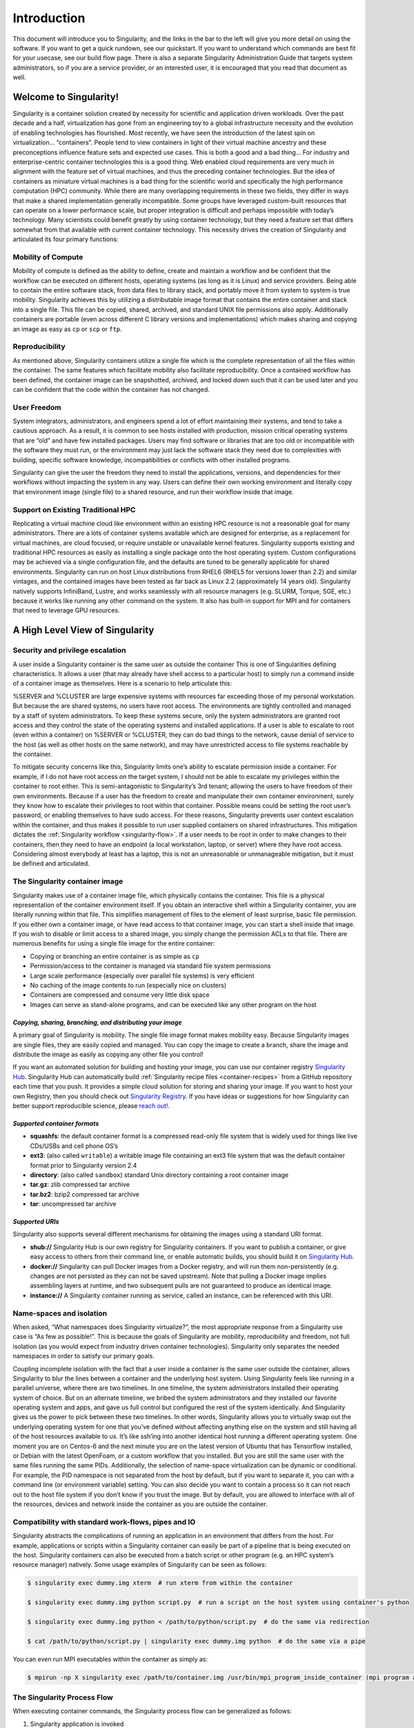 ============
Introduction
============

This document will introduce you to Singularity, and the links in the
bar to the left will give you more detail on using the software. If you
want to get a quick rundown, see our quickstart. If you want to
understand which commands are best fit for your usecase, see our build
flow page. There is also a separate Singularity Administration Guide
that targets system administrators, so if you are a service provider, or
an interested user, it is encouraged that you read that document as
well.

-----------------------
Welcome to Singularity!
-----------------------

Singularity is a container solution created by necessity for
scientific and application driven workloads.
Over the past decade and a half, virtualization has gone from an
engineering toy to a global infrastructure necessity and the evolution
of enabling technologies has flourished. Most recently, we have seen
the introduction of the latest spin on virtualization… “containers”.
People tend to view containers in light of their virtual machine
ancestry and these preconceptions influence feature sets and expected
use cases. This is both a good and a bad thing...
For industry and enterprise-centric container technologies this is a
good thing. Web enabled cloud requirements are very much in alignment
with the feature set of virtual machines, and thus the preceding
container technologies. But the idea of containers as miniature
virtual machines is a bad thing for the scientific world and
specifically the high performance computation (HPC) community. While
there are many overlapping requirements in these two fields, they
differ in ways that make a shared implementation generally
incompatible. Some groups have leveraged custom-built resources that
can operate on a lower performance scale, but proper integration is
difficult and perhaps impossible with today’s technology.
Many scientists could benefit greatly by using container technology,
but they need a feature set that differs somewhat from that available
with current container technology. This necessity drives the creation
of Singularity and articulated its four primary functions:

Mobility of Compute
===================

Mobility of compute is defined as the ability to define, create and
maintain a workflow and be confident that the workflow can be executed
on different hosts, operating systems (as long as it is Linux) and
service providers. Being able to contain the entire software stack,
from data files to library stack, and portably move it from system to
system is true mobility.
Singularity achieves this by utilizing a distributable image format
that contains the entire container and stack into a single file. This
file can be copied, shared, archived, and standard UNIX file
permissions also apply. Additionally containers are portable (even
across different C library versions and implementations) which makes
sharing and copying an image as easy as ``cp`` or ``scp`` or ``ftp``.

Reproducibility
===============

As mentioned above, Singularity containers utilize a single file which is the complete
representation of all the files within the container. The same
features which facilitate mobility also facilitate reproducibility.
Once a contained workflow has been defined, the container image can be
snapshotted, archived, and locked down such that it can be used later
and you can be confident that the code within the container has not
changed.

User Freedom
============

System integrators, administrators, and engineers spend a lot
of effort maintaining their systems, and tend to take a cautious
approach. As a result, it is common to see hosts installed with
production, mission critical operating systems that are “old” and have
few installed packages. Users may find software or libraries that are
too old or incompatible with the software they must run, or the
environment may just lack the software stack they need due to
complexities with building, specific software knowledge,
incompatibilities or conflicts with other installed programs.

Singularity can give the user the freedom they need to install the
applications, versions, and dependencies for their workflows without
impacting the system in any way. Users can define their own working
environment and literally copy that environment image (single file) to
a shared resource, and run their workflow inside that image.

Support on Existing Traditional HPC
===================================

Replicating a virtual machine cloud like environment within an
existing HPC resource is not a reasonable goal for many
administrators. There are a lots of container systems available which
are designed for enterprise, as a replacement for virtual machines,
are cloud focused, or require unstable or unavailable kernel features.
Singularity supports existing and traditional HPC resources as easily
as installing a single package onto the host operating system. Custom
configurations may be achieved via a single configuration file, and
the defaults are tuned to be generally applicable for shared
environments.
Singularity can run on host Linux distributions from RHEL6 (RHEL5 for
versions lower than 2.2) and similar vintages, and the contained
images have been tested as far back as Linux 2.2 (approximately 14
years old). Singularity natively supports InfiniBand, Lustre, and
works seamlessly with all resource managers (e.g. SLURM, Torque, SGE,
etc.) because it works like running any other command on the system.
It also has built-in support for MPI and for containers that need to
leverage GPU resources.

--------------------------------
A High Level View of Singularity
--------------------------------

.. _security-and-privilege-escalation:

Security and privilege escalation
=================================

A user inside a Singularity container
is the same user as outside the container
This is one of Singularities defining characteristics. It allows a
user (that may already have shell access to a particular host) to
simply run a command inside of a container image as themselves. Here
is a scenario to help articulate this:

%SERVER and %CLUSTER are large expensive systems with resources far
exceeding those of my personal workstation. But because the are
shared systems, no users have root access. The environments are
tightly controlled and managed by a staff of system administrators.
To keep these systems secure, only the system administrators are
granted root access and they control the state of the operating
systems and installed applications. If a user is able to escalate to
root (even within a container) on %SERVER or %CLUSTER, they can do
bad things to the network, cause denial of service to the host (as
well as other hosts on the same network), and may have unrestricted
access to file systems reachable by the container.

To mitigate security concerns like this, Singularity limits one’s
ability to escalate permission inside a container. For example, if I
do not have root access on the target system, I should not be able to
escalate my privileges within the container to root either. This is
semi-antagonistic to Singularity’s 3rd tenant; allowing the users to
have freedom of their own environments. Because if a user has the
freedom to create and manipulate their own container environment,
surely they know how to escalate their privileges to root within that
container. Possible means could be setting the root user’s password,
or enabling themselves to have sudo access. For these reasons,
Singularity prevents user context escalation within the container, and
thus makes it possible to run user supplied containers on shared
infrastructures.
This mitigation dictates the :ref:`Singularity workflow <singularity-flow>`. If a user needs to be root
in order to make changes to their containers, then they need to have
an endpoint (a local workstation, laptop, or server) where they have
root access. Considering almost everybody at least has a laptop, this
is not an unreasonable or unmanageable mitigation, but it must be
defined and articulated.

The Singularity container image
===============================

Singularity makes use of a container image
file, which physically contains the container. This file is a physical
representation of the container environment itself. If you obtain an
interactive shell within a Singularity container, you are literally
running within that file.
This simplifies management of files to the element of least surprise,
basic file permission. If you either own a container image, or have
read access to that container image, you can start a shell inside that
image. If you wish to disable or limit access to a shared image, you
simply change the permission ACLs to that file.
There are numerous benefits for using a single file image for the
entire container:

-  Copying or branching an entire container is as simple as ``cp``

-  Permission/access to the container is managed via standard file
   system permissions

-  Large scale performance (especially over parallel file systems) is
   very efficient

-  No caching of the image contents to run (especially nice on clusters)

-  Containers are compressed and consume very little disk space

-  Images can serve as stand-alone programs, and can be executed like
   any other program on the host

*Copying, sharing, branching, and distributing your image*
----------------------------------------------------------

A primary goal of Singularity is mobility. The single file image
format makes mobility easy. Because Singularity images are single
files, they are easily copied and managed. You can copy the image to
create a branch, share the image and distribute the image as easily as
copying any other file you control!

If you want an automated solution for building and hosting your image,
you can use our container registry `Singularity Hub <https://singularity-hub.org/>`_. Singularity Hub
can automatically build :ref:`Singularity recipe files <container-recipes>` from
a GitHub repository each time that you push. It provides a simple cloud
solution for storing and sharing your image. If you want to host your own
Registry, then you should check out `Singularity Registry <https://www.github.com/singularityhub/sregistry>`_.
If you have ideas or suggestions for how Singularity can better support
reproducible science, please `reach out! <https://www.sylabs.io/contact/>`_.

*Supported container formats*
-----------------------------

-  **squashfs**: the default container format is a compressed read-only
   file system that is widely used for things like live CDs/USBs and
   cell phone OS’s

-  **ext3**: (also called ``writable``) a writable image file containing an ext3
   file system that was the default container format prior to
   Singularity version 2.4

-  **directory**: (also called ``sandbox``) standard Unix directory containing a
   root container image

-  **tar.gz**: zlib compressed tar archive

-  **tar.bz2**: bzip2 compressed tar archive

-  **tar**: uncompressed tar archive

*Supported URIs*
----------------

Singularity also supports several different mechanisms for obtaining the
images using a standard URI format.

-  **shub://** Singularity Hub is our own registry for Singularity
   containers. If you want to publish a container, or give easy access
   to others from their command line, or enable automatic builds, you
   should build it on `Singularity Hub <https://singularity-hub.org/>`_.

-  **docker://** Singularity can pull Docker images from a Docker
   registry, and will run them non-persistently (e.g. changes are not
   persisted as they can not be saved upstream). Note that pulling a
   Docker image implies assembling layers at runtime, and two subsequent
   pulls are not guaranteed to produce an identical image.

-  **instance://** A Singularity container running as service, called an
   instance, can be referenced with this URI.

Name-spaces and isolation
=========================

When asked, “What namespaces does Singularity virtualize?”, the most
appropriate response from a Singularity use case is “As few as
possible!”. This is because the goals of Singularity are mobility,
reproducibility and freedom, not full isolation (as you would expect
from industry driven container technologies). Singularity only
separates the needed namespaces in order to satisfy our primary goals.

Coupling incomplete isolation with the fact that a user inside a
container is the same user outside the container, allows Singularity
to blur the lines between a container and the underlying host system.
Using Singularity feels like running in a parallel universe, where
there are two timelines. In one timeline, the system administrators
installed their operating system of choice. But on an alternate
timeline, we bribed the system administrators and they installed our
favorite operating system and apps, and gave us full control but
configured the rest of the system identically. And Singularity gives
us the power to pick between these two timelines.
In other words, Singularity allows you to virtually swap out the
underlying operating system for one that you’ve defined without
affecting anything else on the system and still having all of the host
resources available to us.
It’s like ssh’ing into another identical host running a different
operating system. One moment you are on Centos-6 and the next minute
you are on the latest version of Ubuntu that has Tensorflow installed,
or Debian with the latest OpenFoam, or a custom workflow that you
installed. But you are still the same user with the same files running
the same PIDs.
Additionally, the selection of name-space virtualization can be
dynamic or conditional. For example, the PID namespace is not
separated from the host by default, but if you want to separate it,
you can with a command line (or environment variable) setting. You can
also decide you want to contain a process so it can not reach out to
the host file system if you don’t know if you trust the image. But by
default, you are allowed to interface with all of the resources,
devices and network inside the container as you are outside the
container.

Compatibility with standard work-flows, pipes and IO
====================================================

Singularity abstracts the complications of running an application in
an environment that differs from the host. For example, applications
or scripts within a Singularity container can easily be part of a
pipeline that is being executed on the host. Singularity containers
can also be executed from a batch script or other program (e.g. an HPC
system’s resource manager) natively.
Some usage examples of Singularity can be seen as follows:

.. code-block:: none

    $ singularity exec dummy.img xterm  # run xterm from within the container

    $ singularity exec dummy.img python script.py  # run a script on the host system using container's python

    $ singularity exec dummy.img python < /path/to/python/script.py  # do the same via redirection

    $ cat /path/to/python/script.py | singularity exec dummy.img python  # do the same via a pipe


You can even run MPI executables within the container as simply as:

.. code-block:: none

    $ mpirun -np X singularity exec /path/to/container.img /usr/bin/mpi_program_inside_container (mpi program args)

The Singularity Process Flow
============================

When executing container commands, the Singularity process flow can be
generalized as follows:

#. Singularity application is invoked

#. Global options are parsed and activated

#. The Singularity command (subcommand) process is activated

#. Subcommand options are parsed

#. The appropriate sanity checks are made

#. Environment variables are set

#. The Singularity Execution binary is called (``sexec``)

#. Sexec determines if it is running privileged and calls the ``SUID`` code if
   necessary

#. Namespaces are created depending on configuration and process
   requirements

#. The Singularity image is checked, parsed, and mounted in the
   namespace

#. Bind mount points are setup so that files on the host are visible in
   the ``CLONE_NEWNS`` container

#. The namespace ``CLONE_FS`` is used to virtualize a new root file system

#. Singularity calls ``execvp()`` and Singularity process itself is replaced by the
   process inside the container

#. When the process inside the container exits, all namespaces collapse
   with that process, leaving a clean system

All of the above steps take approximately 15-25 thousandths of a second
to run, which is fast enough to seem instantaneous.

------------------------------
The Singularity Usage Workflow
------------------------------

The security model of Singularity (as described above, :ref:`"A user inside a Singularity container is the same user as outside the container" <security-and-privilege-escalation>`) defines the
Singularity workflow. There are generally two groups of actions you
must implement on a container; management (building your container)
and usage.

In many circumstances building containers require root administrative
privileges just like these actions would require on any system,
container, or virtual machine. This means that a user must have access
to a system on which they have root privileges. This could be a
server, workstation, a laptop, virtual machine, or even a cloud
instance. If you are using OS X or Windows on your laptop, it is
recommended to setup Vagrant, and run Singularity from there (there
are recipes for this which can be found at the Singularity website. 
Once you have Singularity installed on your endpoint of choice, this 
is where you will do the bulk of your container development. This 
workflow can be described visually as follows:

.. figure:: flow.png
   :alt: Singularity workflow

   Singularity workflow

On the left side, you have your build environment: a laptop,
workstation, or a server that you control. Here you will (optionally):

#. develop and test containers using ``--sandbox`` (build into a writable directory)
   or ``--writable`` (build into a writable ext3 image)

#. build your production containers with a squashfs filesystem.

Once you have the container with the necessary applications, libraries
and data inside it can be easily shared to other hosts and executed
without requiring root access. A production container should be an
immutable object, so if you need to make changes to your container you
should go back to your build system with root privileges, rebuild the
container with the necessary changes, and then re-upload the container
to the production system where you wish to run it.

Singularity Commands
====================

How do the commands work?

Here is where to look for more information:

-  :ref:`build <build-command>` : Build a container on your user endpoint or build environment

-  :ref:`exec <exec-command>` : Execute a command to your container

-  :ref:`inspect <inspect-command>` : See labels, run and test scripts, and environment variables

-  :ref:`pull <pull-command>` : pull an image from Docker or Singularity Hub

-  :ref:`run <run-command>` : Run your image as an executable

-  :ref:`shell <shell-command>` : Shell into your image

**Image Commands**

-  :ref:`image.import <image-import>` : import layers or other file content to your image

-  :ref:`image.export <image-export>` : export the contents of the image to tar or stream

-  :ref:`image.create <image-create>` : create a new image, using the old ext3 filesystem

-  :ref:`image.expand <image-expand>` : increase the size of your image (old ext3)

| **Instance Commands**
| Instances were added in 2.4. This list is brief, and likely to expand
  with further development.

-  :ref:`instances <instance-command-group>` : Start, stop, and list container instances

**Deprecated Commands** The following commands are deprecated in 2.4 and
will be removed in future releases.

-  :ref:`bootstrap <bootstrap>` : Bootstrap a container recipe

-------
Support
-------

Have a question, or need further information? `Reach out to us <https://www.sylabs.io/contact/>`_.
